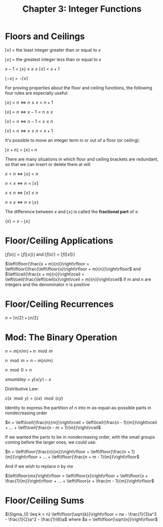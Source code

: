 #+TITLE: Chapter 3: Integer Functions

* Floors and Ceilings

$\left \lceil{x}\right \rceil$ = the least integer greater than or equal to $x$

$\left \lfloor{x}\right \rfloor$ = the greatest integer less than or equal to $x$

$x - 1 < \left\lfloor{x}\right\rfloor \leq x \leq \left\lceil{x}\right\rceil < x + 1$

$\left\lfloor{-x}\right\rfloor = - \left\lceil{x}\right\rceil$

For proving properties about the floor and ceiling functions, the following four rules are especially useful:

$\left\lfloor{x}\right\rfloor = n \iff n \leq x < n + 1$

$\left\lfloor{x}\right\rfloor = n \iff x - 1 < n \leq x$

$\left\lceil{x}\right\rceil = n \iff n - 1 < x \leq n$

$\left\lceil{x}\right\rceil = n \iff x \leq n < x + 1$

It's possible to move an integer term in or out of a floor (or ceiling):

$\left\lfloor{x + n}\right\rfloor = \left\lfloor{x}\right\rfloor + n$

There are many situations in which floor and ceiling brackets are redundant, so that we can insert or delete them at will

$x < n \iff \left\lfloor{x}\right\rfloor < n$

$n < x \iff n < \left\lceil{x}\right\rceil$

$x \leq n \iff \left\lceil{x}\right\rceil \leq n$

$n \leq x \iff n \leq \left\lfloor{x}\right\rfloor$

The difference between $x$ and $\left\lfloor{x}\right\rfloor$ is called the *fractional part* of x:

$\{x\} = x - \left\lfloor{x}\right\rfloor$


* Floor/Ceiling Applications

$\left\lfloor{f(x)}\right\rfloor = \left\lfloor{f(\left\lfloor{x}\right\rfloor)}\right\rfloor$ and $\left\lceil{f(x)}\right\rceil = \left\lceil{f(\left\lceil{x}\right\rceil)}\right\rceil$

$\left\lfloor{\frac{x + m}{n}}\right\rfloor = \left\lfloor{\frac{\left\lfloor{x}\right\rfloor + m}{n}}\right\rfloor$ and $\left\lceil{\frac{x + m}{n}}\right\rceil = \left\lceil{\frac{\left\lceil{x}\right\rceil + m}{n}}\right\rceil$ if m and n are integers and the denominator n is positive

* Floor/Ceiling Recurrences

$n = \left\lceil{n/2}\right\rceil + \left\lfloor{n/2}\right\rfloor$

* Mod: The Binary Operation

$n = m \left\lfloor{n/m}\right\rfloor + n \mod m$

$n \mod m = n - m \left\lfloor{n/m}\right\rfloor$

$n \mod 0 = n$

$x \mathrm{mumble} y = y\left\lceil{x/y}\right\rceil - x$

Distributive Law:

$c (x \mod y) = (cx) \mod (cy)$

Identity to express the partition of n into m as-equal-as-possible parts in nondecreasing order

$n = \left\lceil{\frac{n}{m}}\right\rceil + \left\lceil{\frac{n - 1}{m}}\right\rceil + ... + \left\lceil{\frac{n - m + 1}{m}}\right\rceil$

If we wanted the parts to be in nondecreasing order, with the small groups coming before the larger ones, we could use:

$n = \left\lfloor{\frac{n}{m}}\right\rfloor + \left\lfloor{\frac{n + 1}{m}}\right\rfloor + ... + \left\lfloor{\frac{n + m - 1}{m}}\right\rfloor$

And if we wish to replace $n$ by $mx$

$\left\lfloor{mx}\right\rfloor = \left\lfloor{x}\right\rfloor + \left\lfloor{x + \frac{1}{m}}\right\rfloor + ... + \left\lfloor{x + \frac{m - 1}{m}}\right\rfloor$

* Floor/Ceiling Sums

$\Sigma_{0 \leq k < n} \left\lfloor{\sqrt{k}}\right\rfloor = na - \frac{1}{3}a^3 - \frac{1}{2}a^2 - \frac{1}{6}a$ where $a = \left\lfloor{\sqrt{n}}\right\rfloor$

